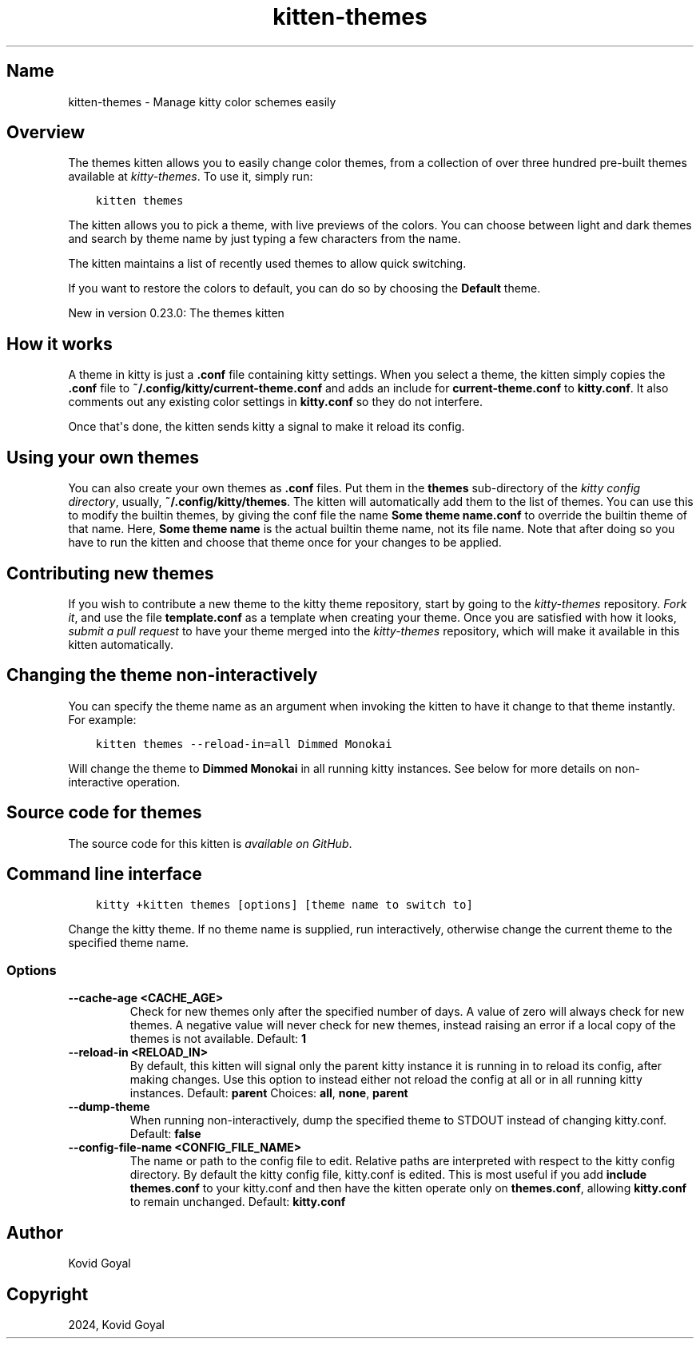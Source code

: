 .\" Man page generated from reStructuredText.
.
.
.nr rst2man-indent-level 0
.
.de1 rstReportMargin
\\$1 \\n[an-margin]
level \\n[rst2man-indent-level]
level margin: \\n[rst2man-indent\\n[rst2man-indent-level]]
-
\\n[rst2man-indent0]
\\n[rst2man-indent1]
\\n[rst2man-indent2]
..
.de1 INDENT
.\" .rstReportMargin pre:
. RS \\$1
. nr rst2man-indent\\n[rst2man-indent-level] \\n[an-margin]
. nr rst2man-indent-level +1
.\" .rstReportMargin post:
..
.de UNINDENT
. RE
.\" indent \\n[an-margin]
.\" old: \\n[rst2man-indent\\n[rst2man-indent-level]]
.nr rst2man-indent-level -1
.\" new: \\n[rst2man-indent\\n[rst2man-indent-level]]
.in \\n[rst2man-indent\\n[rst2man-indent-level]]u
..
.TH "kitten-themes" 1 "Mar 12, 2024" "0.33.0" "kitty"
.SH Name
kitten-themes \- Manage kitty color schemes easily
.SH Overview
.sp
The themes kitten allows you to easily change color themes, from a collection of
over three hundred pre\-built themes available at \fI\%kitty\-themes\fP\&. To use it, simply run:
.INDENT 0.0
.INDENT 3.5
.sp
.nf
.ft C
kitten themes
.ft P
.fi
.UNINDENT
.UNINDENT
.sp
The kitten allows you to pick a theme, with live previews of the colors. You can
choose between light and dark themes and search by theme name by just typing a
few characters from the name.
.sp
The kitten maintains a list of recently used themes to allow quick switching.
.sp
If you want to restore the colors to default, you can do so by choosing the
\fBDefault\fP theme.
.sp
New in version 0.23.0: The themes kitten

.SH How it works
.sp
A theme in kitty is just a \fB\&.conf\fP file containing kitty settings.
When you select a theme, the kitten simply copies the \fB\&.conf\fP file
to \fB~/.config/kitty/current\-theme.conf\fP and adds an include for
\fBcurrent\-theme.conf\fP to \fBkitty.conf\fP\&. It also comments out any
existing color settings in \fBkitty.conf\fP so they do not interfere.
.sp
Once that\(aqs done, the kitten sends kitty a signal to make it reload its config.
.SH Using your own themes
.sp
You can also create your own themes as \fB\&.conf\fP files. Put them in the
\fBthemes\fP sub\-directory of the \fI\%kitty config directory\fP,
usually, \fB~/.config/kitty/themes\fP\&. The kitten will automatically add them
to the list of themes. You can use this to modify the builtin themes, by giving
the conf file the name \fBSome theme name.conf\fP to override the builtin
theme of that name. Here, \fBSome theme name\fP is the actual builtin theme name, not
its file name. Note that after doing so you have to run the kitten and
choose that theme once for your changes to be applied.
.SH Contributing new themes
.sp
If you wish to contribute a new theme to the kitty theme repository, start by
going to the \fI\%kitty\-themes\fP
repository. \fI\%Fork it\fP, and use the
file \fBtemplate.conf\fP as a
template when creating your theme. Once you are satisfied with how it looks,
\fI\%submit a pull request\fP
to have your theme merged into the \fI\%kitty\-themes\fP repository, which will make it
available in this kitten automatically.
.SH Changing the theme non-interactively
.sp
You can specify the theme name as an argument when invoking the kitten to have
it change to that theme instantly. For example:
.INDENT 0.0
.INDENT 3.5
.sp
.nf
.ft C
kitten themes \-\-reload\-in=all Dimmed Monokai
.ft P
.fi
.UNINDENT
.UNINDENT
.sp
Will change the theme to \fBDimmed Monokai\fP in all running kitty instances. See
below for more details on non\-interactive operation.
.SH Source code for themes
.sp
The source code for this kitten is \fI\%available on GitHub\fP\&.
.SH Command line interface
.INDENT 0.0
.INDENT 3.5
.sp
.nf
.ft C
kitty +kitten themes [options] [theme name to switch to]
.ft P
.fi
.UNINDENT
.UNINDENT
.sp
Change the kitty theme. If no theme name is supplied, run interactively, otherwise change the current theme to the specified theme name.
.SS Options
.INDENT 0.0
.TP
.B \-\-cache\-age <CACHE_AGE>
Check for new themes only after the specified number of days. A value of zero will always check for new themes. A negative value will never check for new themes, instead raising an error if a local copy of the themes is not available.
Default: \fB1\fP
.UNINDENT
.INDENT 0.0
.TP
.B \-\-reload\-in <RELOAD_IN>
By default, this kitten will signal only the parent kitty instance it is running in to reload its config, after making changes. Use this option to instead either not reload the config at all or in all running kitty instances.
Default: \fBparent\fP
Choices: \fBall\fP, \fBnone\fP, \fBparent\fP
.UNINDENT
.INDENT 0.0
.TP
.B \-\-dump\-theme
When running non\-interactively, dump the specified theme to STDOUT instead of changing kitty.conf.
Default: \fBfalse\fP
.UNINDENT
.INDENT 0.0
.TP
.B \-\-config\-file\-name <CONFIG_FILE_NAME>
The name or path to the config file to edit. Relative paths are interpreted with respect to the kitty config directory. By default the kitty config file, kitty.conf is edited. This is most useful if you add \fBinclude themes.conf\fP to your kitty.conf and then have the kitten operate only on \fBthemes.conf\fP, allowing \fBkitty.conf\fP to remain unchanged.
Default: \fBkitty.conf\fP
.UNINDENT
.SH Author

Kovid Goyal
.SH Copyright

2024, Kovid Goyal
.\" Generated by docutils manpage writer.
.
